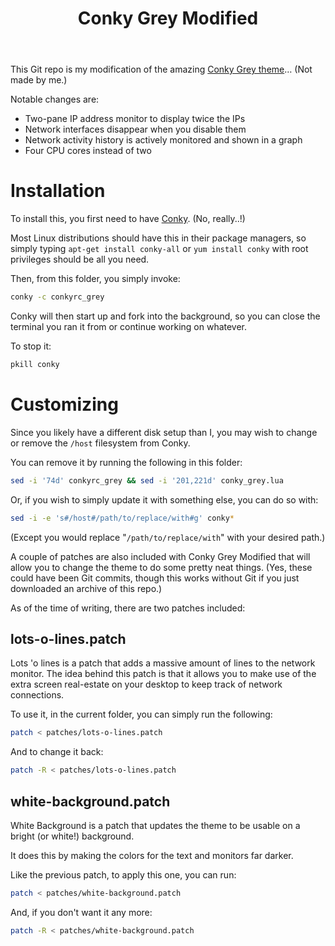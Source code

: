 #+TITLE:Conky Grey Modified

This Git repo is my modification of the amazing [[http://gnome-look.org/content/show.php/?content=137272][Conky Grey
theme]]... (Not made by me.)

[[file:./Screenshot.png]]

Notable changes are:
- Two-pane IP address monitor to display twice the IPs
- Network interfaces disappear when you disable them
- Network activity history is actively monitored and shown in a graph
- Four CPU cores instead of two

* Installation
To install this, you first need to have [[http://conky.sourceforge.net/][Conky]]. (No, really..!)

Most Linux distributions should have this in their package managers,
so simply typing =apt-get install conky-all= or =yum install conky=
with root privileges should be all you need.

Then, from this folder, you simply invoke:
#+BEGIN_SRC sh
  conky -c conkyrc_grey
#+END_SRC

Conky will then start up and fork into the background, so you can
close the terminal you ran it from or continue working on whatever.

To stop it:
#+BEGIN_SRC sh
  pkill conky
#+END_SRC

* Customizing
Since you likely have a different disk setup than I, you may wish to
change or remove the =/host= filesystem from Conky.

You can remove it by running the following in this folder:
#+BEGIN_SRC sh
  sed -i '74d' conkyrc_grey && sed -i '201,221d' conky_grey.lua
#+END_SRC

Or, if you wish to simply update it with something else, you can do
so with:
#+BEGIN_SRC sh
  sed -i -e 's#/host#/path/to/replace/with#g' conky*
#+END_SRC

(Except you would replace "=/path/to/replace/with=" with your desired
path.)

A couple of patches are also included with Conky Grey Modified that
will allow you to change the theme to do some pretty neat
things. (Yes, these could have been Git commits, though this works
without Git if you just downloaded an archive of this repo.)

As of the time of writing, there are two patches included:

** lots-o-lines.patch
Lots 'o lines is a patch that adds a massive amount of lines to the
network monitor. The idea behind this patch is that it allows you to
make use of the extra screen real-estate on your desktop to keep
track of network connections.

To use it, in the current folder, you can simply run the following:
#+BEGIN_SRC sh
  patch < patches/lots-o-lines.patch
#+END_SRC

And to change it back:
#+BEGIN_SRC sh
  patch -R < patches/lots-o-lines.patch
#+END_SRC

** white-background.patch
White Background is a patch that updates the theme to be usable on a
bright (or white!) background.

It does this by making the colors for the text and monitors far
darker.

Like the previous patch, to apply this one, you can run:
#+BEGIN_SRC sh
  patch < patches/white-background.patch
#+END_SRC

And, if you don't want it any more:
#+BEGIN_SRC sh
  patch -R < patches/white-background.patch
#+END_SRC
